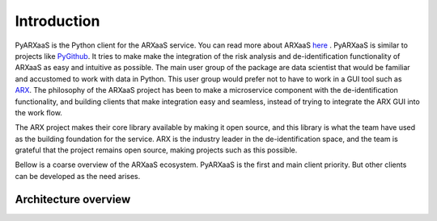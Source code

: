 
Introduction
============

PyARXaaS is the Python client for the ARXaaS service. You can read more about ARXaaS `here <https://github.com/oslomet-arx-as-a-service/ARXaaS>`_ .
PyARXaaS is similar to projects like  `PyGithub <https://github.com/PyGithub/PyGithub>`_. It tries to make make the integration
of the risk analysis and de-identification functionality of ARXaaS as easy and intuitive as possible. The main user
group of the package are data scientist that would be familiar and accustomed to work with data in Python. This user group
would prefer not to have to work in a GUI tool such as  `ARX <https://arx.deidentifier.org>`_. The philosophy of the ARXaaS project has been to make a microservice component with the
de-identification functionality, and building clients that make integration easy and seamless, instead of trying to integrate the ARX GUI into the work flow.

The ARX project makes their core library available by making it open source, and this library is what the team have used as the building foundation for the service. ARX is the
industry leader in the de-identification space, and the team is grateful that the project remains open source, making projects such as this possible.

Bellow is a coarse overview of the ARXaaS ecosystem. PyARXaaS is the first and main client priority. But other clients can be developed as the need arises.

Architecture overview
---------------------

.. image:: /images/arxaas_arc.png
   :height: 300px

